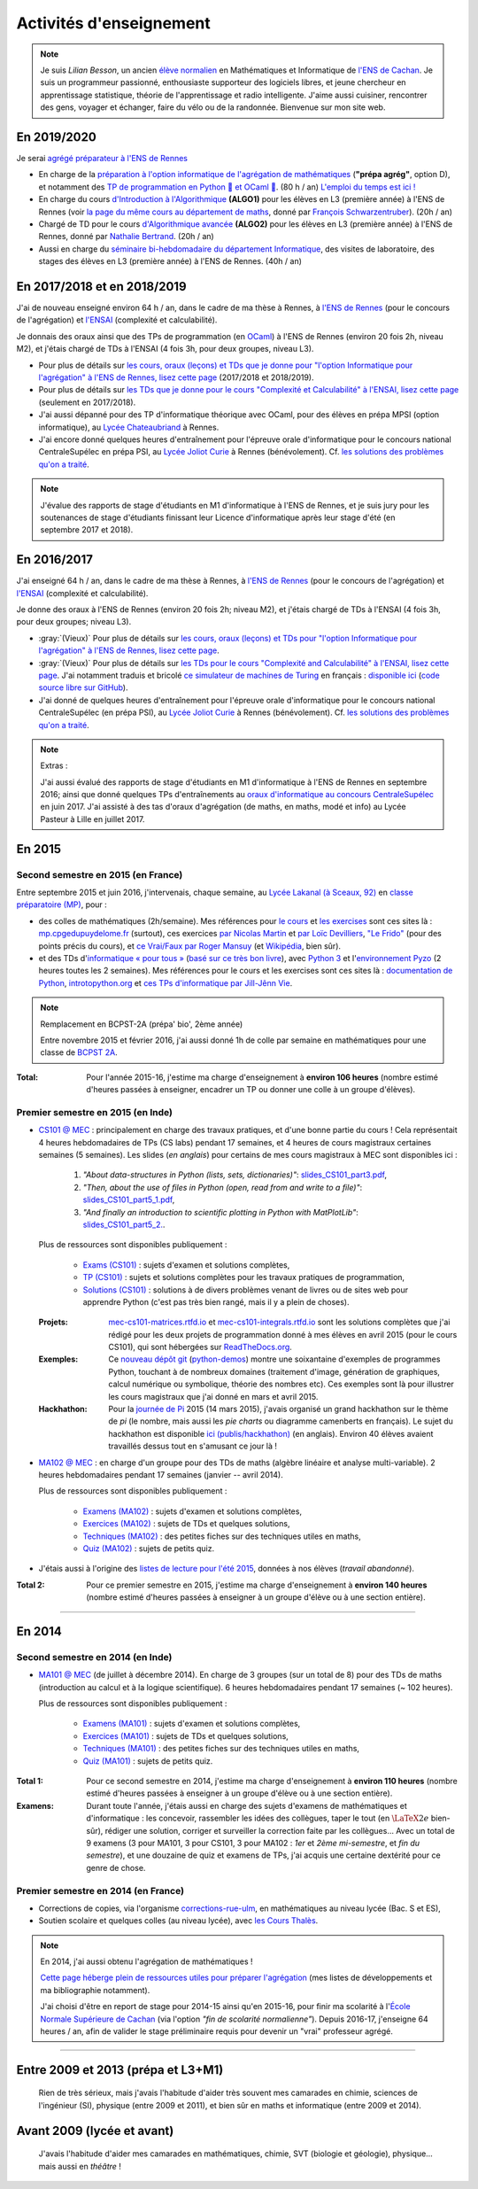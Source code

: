 .. meta::
   :description lang=fr: Description de mes activités d'enseignements (et divers liens)
   :description lang=en: Description of my teaching activities (and some links)

##########################
 Activités d'enseignement
##########################

.. note::

    Je suis *Lilian Besson*, un ancien `élève normalien <http://www.math.ens-cachan.fr/version-francaise/haut-de-page/annuaire/besson-lilian-128754.kjsp>`_ en Mathématiques et Informatique de `l'ENS de Cachan <http://www.ens-cachan.fr/>`_. Je suis un programmeur passionné, enthousiaste supporteur des logiciels libres, et jeune chercheur en apprentissage statistique, théorie de l'apprentissage et radio intelligente. J'aime aussi cuisiner, rencontrer des gens, voyager et échanger, faire du vélo ou de la randonnée.
    Bienvenue sur mon site web.



En 2019/2020
------------

Je serai `agrégé préparateur à l'ENS de Rennes <http://www.ens-rennes.fr/recrutements/recrutement-agpr-au-departement-informatique-291278.kjsp?RH=1205317096837>`_

- En charge de la `préparation à l'option informatique de l'agrégation de mathématiques <https://perso.crans.org/besson/teach/agreg-2019/>`__ (**"prépa agrég"**, option D), et notamment des `TP de programmation en Python 🐍 et OCaml 🐫 <https://github.com/Naereen/notebooks/tree/master/agreg/>`__. (80 h / an) `L'emploi du temps est ici ! <https://perso.crans.org/besson/agreg_info_planning/>`__
- En charge du cours `d'Introduction à l'Algorithmique <https://perso.crans.org/besson/teach/info1_algo1_2019/>`__ **(ALGO1)** pour les élèves en L3 (première année) à l'ENS de Rennes (voir `la page du même cours au département de maths <http://people.irisa.fr/Francois.Schwarzentruber/math1_algo1_2019/>`__, donné par `François Schwarzentruber <http://people.irisa.fr/Francois.Schwarzentruber/>`__). (20h / an)
- Chargé de TD pour le cours `d'Algorithmique avancée <http://people.rennes.inria.fr/Nathalie.Bertrand/teaching.html>`__ **(ALGO2)** pour les élèves en L3 (première année) à l'ENS de Rennes, donné par `Nathalie Bertrand <http://people.rennes.inria.fr/Nathalie.Bertrand/>`__. (20h / an)
- Aussi en charge du `séminaire bi-hebdomadaire du département Informatique <https://perso.crans.org/besson/seminaire_dptinfo_2019/>`__, des visites de laboratoire, des stages des élèves en L3 (première année) à l'ENS de Rennes. (40h / an)


En 2017/2018 et en 2018/2019
----------------------------
J'ai de nouveau enseigné environ 64 h / an, dans le cadre de ma thèse à Rennes, à `l'ENS de Rennes <http://www.dit.ens-rennes.fr/agregation-option-d/>`_ (pour le concours de l'agrégation) et `l'ENSAI <http://www.ensai.fr/formation/id-1re-annee.html>`_ (complexité et calculabilité).

Je donnais des oraux ainsi que des TPs de programmation (en `OCaml <https://ocaml.org/>`_) à l'ENS de Rennes (environ 20 fois 2h, niveau M2), et j'étais chargé de TDs à l'ENSAI (4 fois 3h, pour deux groupes, niveau L3).

- Pour plus de détails sur `les cours, oraux (leçons) et TDs que je donne pour "l'option Informatique pour l'agrégation" à l'ENS de Rennes, lisez cette page <agreg-2017/>`_ (2017/2018 et 2018/2019).
- Pour plus de détails sur `les TDs que je donne pour le cours "Complexité et Calculabilité" à l'ENSAI, lisez cette page <ensai-2017/>`_ (seulement en 2017/2018).
- J'ai aussi dépanné pour des TP d'informatique théorique avec OCaml, pour des élèves en prépa MPSI (option informatique), au `Lycée Chateaubriand <https://www.lycee-chateaubriand.fr/>`_ à Rennes.
- J'ai encore donné quelques heures d'entraînement pour l'épreuve orale d'informatique pour le concours national CentraleSupélec en prépa PSI, au `Lycée Joliot Curie <http://www.lycee-joliot-curie-rennes.ac-rennes.fr/>`_ à Rennes (bénévolement). Cf. `les solutions des problèmes qu'on a traité <https://nbviewer.jupyter.org/github/Naereen/notebooks/blob/master/Oraux_CentraleSupelec_PSI__Juin_2018.ipynb>`_.

.. note::

   J'évalue des rapports de stage d'étudiants en M1 d'informatique à l'ENS de Rennes,
   et je suis jury pour les soutenances de stage d'étudiants finissant leur Licence d'informatique après leur stage d'été (en septembre 2017 et 2018).


En 2016/2017
------------
J'ai enseigné 64 h / an, dans le cadre de ma thèse à Rennes, à `l'ENS de Rennes <http://www.dit.ens-rennes.fr/agregation-option-d/>`_ (pour le concours de l'agrégation) et `l'ENSAI <http://www.ensai.fr/formation/id-1re-annee.html>`_ (complexité et calculabilité).

Je donne des oraux à l'ENS de Rennes (environ 20 fois 2h; niveau M2), et j'étais chargé de TDs à l'ENSAI (4 fois 3h, pour deux groupes; niveau L3).

- :gray:`(Vieux)` Pour plus de détails sur `les cours, oraux (leçons) et TDs pour "l'option Informatique pour l'agrégation" à l'ENS de Rennes, lisez cette page <agreg-2016/>`_.
- :gray:`(Vieux)` Pour plus de détails sur `les TDs pour le cours "Complexité and Calculabilité" à l'ENSAI, lisez cette page <ensai-2016/>`_. J'ai notamment traduis et bricolé `ce simulateur de machines de Turing <http://morphett.info/turing/turing.html>`_ en français : `disponible ici <https://naereen.github.io/jsTuring_fr/turing.html#Machine>`_ (`code source libre sur GitHub <https://github.com/Naereen/jsTuring_fr>`_).
- J'ai donné de quelques heures d'entraînement pour l'épreuve orale d'informatique pour le concours national CentraleSupélec (en prépa PSI), au `Lycée Joliot Curie <http://www.lycee-joliot-curie-rennes.ac-rennes.fr/>`_ à Rennes (bénévolement). Cf. `les solutions des problèmes qu'on a traité <https://nbviewer.jupyter.org/github/Naereen/notebooks/blob/master/Oraux_CentraleSupelec_PSI__Juin_2017.ipynb>`_.

.. note:: Extras :

   J'ai aussi évalué des rapports de stage d'étudiants en M1 d'informatique à l'ENS de Rennes en septembre 2016;
   ainsi que donné quelques TPs d'entraînements au `oraux d'informatique au concours CentraleSupélec <infoMP/oraux/>`_ en juin 2017.
   J'ai assisté à des tas d'oraux d'agrégation (de maths, en maths, modé et info) au Lycée Pasteur à Lille en juillet 2017.


En 2015
-------
.. seealso:: `Ce dossier contient la plupart des documents concernant mon enseignement <./teach/>`_.

Second semestre en 2015 (en France)
^^^^^^^^^^^^^^^^^^^^^^^^^^^^^^^^^^^
Entre septembre 2015 et juin 2016, j'intervenais, chaque semaine, au `Lycée Lakanal (à Sceaux, 92) <http://www.lyc-lakanal-sceaux.ac-versailles.fr/>`_ en `classe préparatoire <https://en.wikipedia.org/wiki/Classe_pr%C3%A9paratoire_aux_grandes_%C3%A9coles>`_ `(MP) <http://prepas.org/ups.php?article=56>`_, pour :

- des colles de mathématiques (2h/semaine). Mes références pour `le cours <http://mp.cpgedupuydelome.fr/courspe.php>`_ et `les exercises <http://mp.cpgedupuydelome.fr/exospe.php>`_ sont ces sites là : `mp.cpgedupuydelome.fr <http://mp.cpgedupuydelome.fr>`_ (surtout), ces exercices `par Nicolas Martin <http://nicolas.martin.ens.free.fr/orauxblancs.htm>`_ et `par Loïc Devilliers <http://loic.devilliers.free.fr/colles/colles.html>`_, `"Le Frido" <http://laurent.claessens-donadello.eu/pdf/lefrido.pdf>`_ (pour des points précis du cours), et `ce Vrai/Faux par Roger Mansuy <http://www.rogermansuy.fr/VF/index.html>`_ (et `Wikipédia <https://fr.wikipedia.org/wiki/Math%C3%A9matiques#Annexes>`_, bien sûr).
- et des TDs d'`informatique « pour tous » <http://informatique-en-prepas.fr/>`_ (`basé sur ce très bon livre <http://www.eyrolles.com/Sciences/Livre/informatique-pour-tous-en-classes-preparatoires-aux-grandes-ecoles-9782212137002>`_), avec `Python 3 <apprendre-python.fr.html>`_ et l'`environnement Pyzo <http://www.pyzo.org/>`_ (2 heures toutes les 2 semaines). Mes références pour le cours et les exercises sont ces sites là : `documentation de Python <https://doc.python.org/3/>`_, `introtopython.org <http://introtopython.org/>`_ et `ces TPs d'informatique par Jill-Jênn Vie <http://jill-jenn.net/tp/>`_.

.. seealso:: Solutions complètes pour le cours d'*Informatique pour Tous* :

   Vous pouvez jeter un oeil à mes solutions : `aux exercices sur papier (TD) <infoMP/TDs/solutions/>`_,
   `aux examens écrits (DS) <infoMP/DSs/solutions/>`_, ainsi qu'`aux exercices pratiques (TP) <infoMP/TPs/solutions/>`_ et `aux exercices pour les oraux <infoMP/oraux/solutions/>`_.
   Je faisais de mon mieux pour qu'elles soient complètes et à-jour (semaine après semaine). N'hésitez pas à les lire un peu !

   Les solutions (fichiers Python) sont `toutes en libre accès (→ dossier infoMP/) <infoMP/>`_ et `open-source (on bitbucket.org/lbesson/info-mp-2015-2016) <https://bitbucket.org/lbesson/info-mp-2015-2016>`_.


.. note:: Remplacement en BCPST-2A (prépa' bio', 2ème année)

   Entre novembre 2015 et février 2016, j'ai aussi donné 1h de colle par semaine en mathématiques pour une classe de `BCPST 2A <http://prepas.org/ups.php?article=43>`_.

:Total: Pour l'année 2015-16, j'estime ma charge d'enseignement à **environ 106 heures** (nombre estimé d'heures passées à enseigner, encadrer un TP ou donner une colle à un groupe d'élèves).


Premier semestre en 2015 (en Inde)
^^^^^^^^^^^^^^^^^^^^^^^^^^^^^^^^^^
- `CS101 @ MEC <./cs101/>`_ : principalement en charge des travaux pratiques, et d'une bonne partie du cours !
  Cela représentait 4 heures hebdomadaires de TPs (CS labs) pendant 17 semaines, et 4 heures de cours magistraux certaines semaines (5 semaines).
  Les slides (*en anglais*) pour certains de mes cours magistraux à MEC sont disponibles ici :

   1. *"About data-structures in Python (lists, sets, dictionaries)"*: `slides_CS101_part3.pdf <./publis/slides_CS101_part3.pdf>`_,
   2. *"Then, about the use of files in Python (open, read from and write to a file)"*: `slides_CS101_part5_1.pdf <./publis/slides_CS101_part5_1.pdf>`_,
   3. *"And finally an introduction to scientific plotting in Python with MatPlotLib"*: `slides_CS101_part5_2. <./publis/slides_CS101_part5_2.pdf>`_.

  Plus de ressources sont disponibles publiquement :

   - `Exams (CS101) <./cs101/Exams/>`_ : sujets d'examen et solutions complètes,
   - `TP (CS101) <./cs101/labs/>`_ : sujets et solutions complètes pour les travaux pratiques de programmation,
   - `Solutions (CS101) <./cs101/solutions/>`_ : solutions à de divers problèmes venant de livres ou de sites web pour apprendre Python (c'est pas très bien rangé, mais il y a plein de choses).

  :Projets: `mec-cs101-matrices.rtfd.io <https://mec-cs101-matrices.readthedocs.io/en/latest/matrix.html>`_ et `mec-cs101-integrals.rtfd.io <https://mec-cs101-integrals.readthedocs.io/en/latest/integrals.html>`_ sont les solutions complètes que j'ai rédigé pour les deux projets de programmation donné à mes élèves en avril 2015 (pour le cours CS101), qui sont hébergées sur `ReadTheDocs.org <https://www.readthedocs.org/>`_.

  :Exemples: Ce `nouveau dépôt git <https://bitbucket.org/lbesson/python-demos/commits/>`_ (`python-demos <https://bitbucket.org/lbesson/python-demos/>`_) montre une soixantaine d'exemples de programmes Python, touchant à de nombreux domaines (traitement d'image, génération de graphiques, calcul numérique ou symbolique, théorie des nombres etc). Ces exemples sont là pour illustrer les cours magistraux que j'ai donné en mars et avril 2015.

  :Hackhathon: Pour la `journée de Pi <https://fr.wikipedia.org/wiki/Journée_de_pi>`_ 2015 (14 mars 2015), j'avais organisé un grand hackhathon sur le thème de *pi* (le nombre, mais aussi les *pie charts* ou diagramme camenberts en français). Le sujet du hackhathon est disponible `ici (publis/hackhathon) <./publis/hackathon/14_03_2015.pdf>`_ (en anglais). Environ 40 élèves avaient travaillés dessus tout en s'amusant ce jour là !


- `MA102 @ MEC <./ma102/>`_ : en charge d'un groupe pour des TDs de maths (algèbre linéaire et analyse multi-variable). 2 heures hebdomadaires pendant 17 semaines (janvier -- avril 2014).

  Plus de ressources sont disponibles publiquement :

   - `Examens (MA102) <./ma102/Exams/>`_ : sujets d'examen et solutions complètes,
   - `Exercices (MA102) <./ma102/exos/>`_ : sujets de TDs et quelques solutions,
   - `Techniques (MA102) <./ma102/techniques/>`_ : des petites fiches sur des techniques utiles en maths,
   - `Quiz (MA102) <./ma102/quiz/>`_ : sujets de petits quiz.

- J'étais aussi à l'origine des `listes de lecture pour l'été 2015 <https://mec-summer-15.readthedocs.io/en/latest/>`_, données à nos élèves (*travail abandonné*).


:Total 2: Pour ce premier semestre en 2015, j'estime ma charge d'enseignement à **environ 140 heures** (nombre estimé d'heures passées à enseigner à un groupe d'élève ou à une section entière).

------------------------------------------------------------------------------


En 2014
-------

Second semestre en 2014 (en Inde)
^^^^^^^^^^^^^^^^^^^^^^^^^^^^^^^^^
- `MA101 @ MEC <./ma101/>`_ (de juillet à décembre 2014). En charge de 3 groupes (sur un total de 8) pour des TDs de maths (introduction au calcul et à la logique scientifique). 6 heures hebdomadaires pendant 17 semaines (~ 102 heures).

  Plus de ressources sont disponibles publiquement :

   - `Examens (MA101) <./ma101/Exams/>`_ : sujets d'examen et solutions complètes,
   - `Exercices (MA101) <./ma101/exos/>`_ : sujets de TDs et quelques solutions,
   - `Techniques (MA101) <./ma101/techniques/>`_ : des petites fiches sur des techniques utiles en maths,
   - `Quiz (MA101) <./ma101/quiz/>`_ : sujets de petits quiz.

:Total 1: Pour ce second semestre en 2014, j'estime ma charge d'enseignement à **environ 110 heures** (nombre estimé d'heures passées à enseigner à un groupe d'élève ou à une section entière).

:Examens: Durant toute l'année, j'étais aussi en charge des sujets d'examens de mathématiques et d'informatique : les concevoir, rassembler les idées des collègues, taper le tout (en :math:`\LaTeX2e{}` bien-sûr), rédiger une solution, corriger et surveiller la correction faite par les collègues… Avec un total de 9 examens (3 pour MA101, 3 pour CS101, 3 pour MA102 : *1er* et *2ème* *mi-semestre*, et *fin du semestre*), et une douzaine de quiz et examens de TPs, j'ai acquis une certaine dextérité pour ce genre de chose.


Premier semestre en 2014 (en France)
^^^^^^^^^^^^^^^^^^^^^^^^^^^^^^^^^^^^
- Corrections de copies, via l'organisme `corrections-rue-ulm <http://www.ulm-corrections.fr/>`_, en mathématiques au niveau lycée (Bac. S et ES),
- Soutien scolaire et quelques colles (au niveau lycée), avec `les Cours Thalès <http://www.cours-thales.fr/>`_.

.. note:: En 2014, j'ai aussi obtenu l'agrégation de mathématiques !

   `Cette page héberge plein de ressources utiles pour préparer l'agrégation <agreg-2014/>`_ (mes listes de développements et ma bibliographie notamment).

   J'ai choisi d'être en report de stage pour 2014-15 ainsi qu'en 2015-16, pour finir ma scolarité à l'`École Normale Supérieure de Cachan <http://www.ens-cachan.fr/>`_ (via l'option *"fin de scolarité normalienne"*).
   Depuis 2016-17, j'enseigne 64 heures / an, afin de valider le stage préliminaire requis pour devenir un "vrai" professeur agrégé.

------------------------------------------------------------------------------


Entre 2009 et 2013 (prépa et L3+M1)
-----------------------------------
  Rien de très sérieux, mais j'avais l'habitude d'aider très souvent mes camarades en chimie, sciences de l'ingénieur (SI), physique (entre 2009 et 2011), et bien sûr en maths et informatique (entre 2009 et 2014).

Avant 2009 (lycée et avant)
---------------------------
  J'avais l'habitude d'aider mes camarades en mathématiques, chimie, SVT (biologie et géologie), physique… mais aussi en *théâtre* !

.. (c) Lilian Besson, 2011-2019, https://bitbucket.org/lbesson/web-sphinx/
